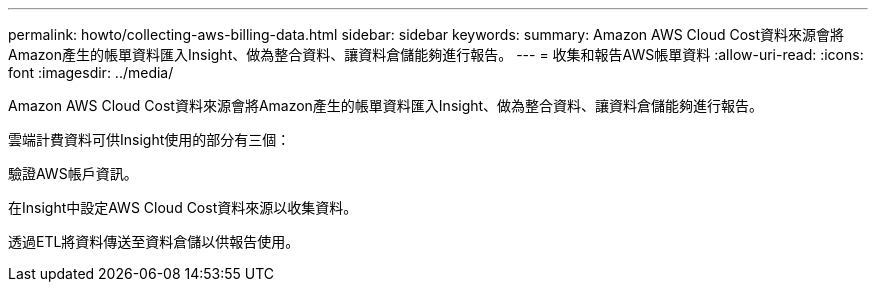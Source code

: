 ---
permalink: howto/collecting-aws-billing-data.html 
sidebar: sidebar 
keywords:  
summary: Amazon AWS Cloud Cost資料來源會將Amazon產生的帳單資料匯入Insight、做為整合資料、讓資料倉儲能夠進行報告。 
---
= 收集和報告AWS帳單資料
:allow-uri-read: 
:icons: font
:imagesdir: ../media/


[role="lead"]
Amazon AWS Cloud Cost資料來源會將Amazon產生的帳單資料匯入Insight、做為整合資料、讓資料倉儲能夠進行報告。

雲端計費資料可供Insight使用的部分有三個：

驗證AWS帳戶資訊。

在Insight中設定AWS Cloud Cost資料來源以收集資料。

透過ETL將資料傳送至資料倉儲以供報告使用。

